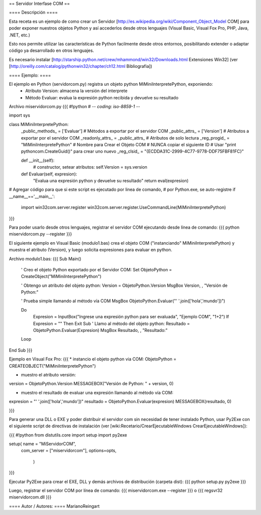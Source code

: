 == Servidor Interfase COM ==

==== Descripción ====

Esta receta es un ejemplo de como crear un Servidor [http://es.wikipedia.org/wiki/Component_Object_Model COM] para poder exponer nuestros objetos Python y así accederlos desde otros lenguajes (Visual Basic, Visual Fox Pro, PHP, Java, .NET, etc.)

Esto nos permite utilizar las características de Python facilmente desde otros entornos, posibilitando extender o adaptar código ya desarrollado en otros lenguajes.

Es necesario instalar [http://starship.python.net/crew/mhammond/win32/Downloads.html Extensiones Win32]
(ver [http://oreilly.com/catalog/pythonwin32/chapter/ch12.html Bibliografia])

==== Ejemplo: ====

El ejemplo en Python (servidorcom.py) registra un objeto python MiMiniInterpretePython, exponiendo:
 * Atributo Version: almacena la versión del interprete
 * Método Evaluar: evalua la expresión python recibida y devuelve su resultado

Archivo miservidorcom.py
{{{
#!python
# -*- coding: iso-8859-1 -*-

import sys

class MiMiniInterpretePython:
    _public_methods_ = ['Evaluar']    # Métodos a exportar por el servidor COM
    _public_attrs_ = ['Version']      # Atributos a exportar por el servidor COM
    _readonly_attrs_ = _public_attrs_ # Atributos de solo lectura
    _reg_progid_ = "MiMiniInterpretePython"   # Nombre para Crear el Objeto COM
    # NUNCA copiar el siguiente ID 
    # Usar "print pythoncom.CreateGuid()" para crear uno nuevo
    _reg_clsid_ = "{ECDDA31C-2999-4C77-9778-DDF75FBF81FC}"

    def __init__(self):
        # constructor, setear atributos:
        self.Version = sys.version
    
    def Evaluar(self, expresion):
        "Evalua una expresión python y devuelve su resultado"
        return eval(expresion)
    
 
# Agregar código para que si este script es ejecutado por linea de comando,
# por Python.exe, se auto-registre
if __name__=='__main__':
    import win32com.server.register
    win32com.server.register.UseCommandLine(MiMiniInterpretePython)

}}}

Para poder usarlo desde otros lenguajes, registrar el servidor COM ejecutando desde línea de comando:
{{{
python miservidorcom.py --register
}}}


El siguiente ejemplo en Visual Basic (modulo1.bas) crea el objeto COM ("instanciando" MiMiniInterpretePython) y muestra el atributo (Version), y luego solicita expresiones para evaluar en python.

Archivo modulo1.bas:
{{{
Sub Main()

    ' Creo el objeto Python exportado por el Servidor COM:
    Set ObjetoPython = CreateObject("MiMiniInterpretePython")
    
    ' Obtengo un atributo del objeto python:
    Version = ObjetoPython.Version
    MsgBox Version, , "Versión de Python:"

    ' Prueba simple llamando al método vía COM
    MsgBox ObjetoPython.Evaluar("' '.join(['hola','mundo'])")

    Do
        Expresion = InputBox("Ingrese una expresión python para ser evaluada", "Ejemplo COM", "1+2")
        If Expresion = "" Then Exit Sub
        ' Llamo al método del objeto python:
        Resultado = ObjetoPython.Evaluar(Expresion)
        MsgBox Resultado, , "Resultado:"
    Loop
   
End Sub
}}}


Ejemplo en Visual Fox Pro:
{{{
* instancio el objeto python via COM:
ObjetoPython = CREATEOBJECT("MiMiniInterpretePython")

* muestro el atributo versión:
version = ObjetoPython.Version
MESSAGEBOX("Versión de Python: " + version, 0)

* muestro el resultado de evaluar una expresión llamando al método vía COM:
expresion = "' '.join(['hola','mundo'])"
resultado = ObjetoPython.Evaluar(expresion)
MESSAGEBOX(resultado, 0)

}}}


Para generar una DLL o EXE y poder distribuir el servidor com sin necesidad de tener instalado Python, usar Py2Exe con el siguiente script de directivas de instalación (ver [wiki:Recetario/CrearEjecutableWindows CrearEjecutableWindows]):

{{{
#!python
from distutils.core import setup
import py2exe

setup( name = "MiServidorCOM",
    com_server = ["miservidorcom"],
    options=opts,
       )
}}}

Ejecutar Py2Exe para crear el EXE, DLL y demás archivos de distribución (carpeta dist):
{{{
python setup.py py2exe 
}}}

Luego, registrar el servidor COM por línea de comando:
{{{
miservidorcom.exe --register
}}}
o
{{{
regsvr32 miservidorcom.dll
}}}

==== Autor / Autores: ====
MarianoReingart
